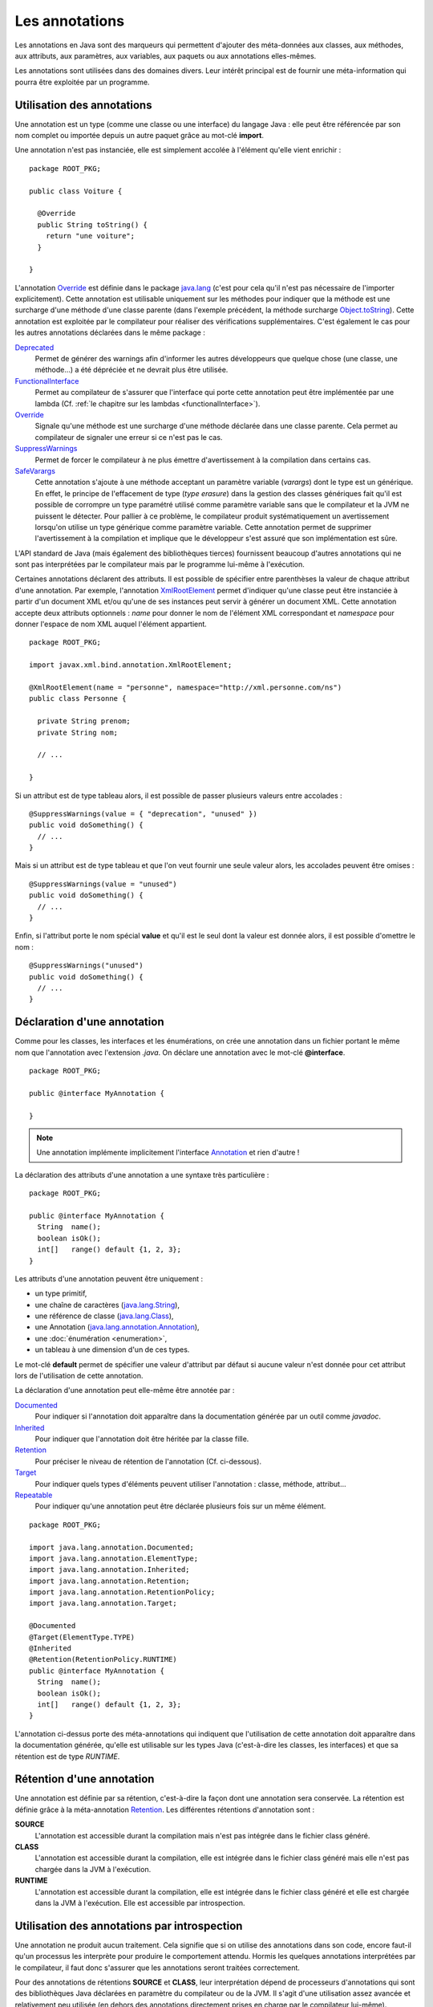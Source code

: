 Les annotations
###############

Les annotations en Java sont des marqueurs qui permettent d'ajouter des 
méta-données aux classes, aux méthodes, aux attributs, aux paramètres, aux 
variables, aux paquets ou aux annotations elles-mêmes.

Les annotations sont utilisées dans des domaines divers. Leur intérêt principal 
est de fournir une méta-information qui pourra être exploitée par un programme.

Utilisation des annotations
***************************

Une annotation est un type (comme une classe ou une interface) du langage Java : 
elle peut être référencée par son nom complet ou importée depuis un autre paquet
grâce au mot-clé **import**.

Une annotation n'est pas instanciée, elle est simplement accolée à l'élément 
qu'elle vient enrichir :

::

  package ROOT_PKG;

  public class Voiture {
    
    @Override
    public String toString() {
      return "une voiture";
    }
    
  }

L'annotation Override_ est définie dans le package java.lang_ (c'est pour cela 
qu'il n'est pas nécessaire de l'importer explicitement). Cette annotation est 
utilisable uniquement sur les méthodes pour indiquer que la méthode est une 
surcharge d'une méthode d'une classe parente (dans l'exemple précédent, la méthode
surcharge Object.toString_). Cette annotation est exploitée par le compilateur
pour réaliser des vérifications supplémentaires. C'est également le cas pour les 
autres annotations déclarées dans le même package :

Deprecated_
  Permet de générer des warnings afin d'informer les autres développeurs que
  quelque chose (une classe, une méthode...) a été dépréciée et ne devrait plus
  être utilisée.
  
FunctionalInterface_
  Permet au compilateur de s'assurer que l'interface qui porte cette annotation
  peut être implémentée par une lambda (Cf. :ref:`le chapitre sur les lambdas <functionalInterface>`).

Override_
  Signale qu'une méthode est une surcharge d'une méthode déclarée dans une classe
  parente. Cela permet au compilateur de signaler une erreur si ce n'est
  pas le cas.

SuppressWarnings_
  Permet de forcer le compilateur à ne plus émettre d'avertissement à la compilation
  dans certains cas.
  
SafeVarargs_
  Cette annotation s'ajoute à une méthode acceptant un paramètre variable 
  (*varargs*) dont le type est un générique. En effet, le principe de l'effacement
  de type (*type erasure*) dans la gestion des classes génériques fait qu'il
  est possible de corrompre un type paramétré utilisé comme paramètre variable 
  sans que le compilateur et la JVM ne puissent le détecter. Pour pallier à ce problème, 
  le compilateur produit systématiquement un avertissement lorsqu'on utilise un 
  type générique comme paramètre variable. Cette annotation permet de supprimer 
  l'avertissement à la compilation et implique que le développeur s'est assuré 
  que son implémentation est sûre.
  
L'API standard de Java (mais également des bibliothèques tierces) fournissent
beaucoup d'autres annotations qui ne sont pas interprétées par le compilateur
mais par le programme lui-même à l'exécution.

Certaines annotations déclarent des attributs. Il est possible de spécifier
entre parenthèses la valeur de chaque attribut d'une annotation. Par exemple,
l'annotation XmlRootElement_ permet d'indiquer qu'une classe peut être instanciée
à partir d'un document XML et/ou qu'une de ses instances peut servir à générer
un document XML. Cette annotation accepte deux attributs optionnels : *name*
pour donner le nom de l'élément XML correspondant et *namespace* pour donner
l'espace de nom XML auquel l'élément appartient.

::

  package ROOT_PKG;

  import javax.xml.bind.annotation.XmlRootElement;

  @XmlRootElement(name = "personne", namespace="http://xml.personne.com/ns")
  public class Personne {
    
    private String prenom;
    private String nom;
    
    // ...

  }
 
Si un attribut est de type tableau alors, il est possible de passer plusieurs
valeurs entre accolades :

::

  @SuppressWarnings(value = { "deprecation", "unused" })
  public void doSomething() {
    // ...
  }

Mais si un attribut est de type tableau et que l'on veut fournir une seule
valeur alors, les accolades peuvent être omises :

::

  @SuppressWarnings(value = "unused")
  public void doSomething() {
    // ...
  }

Enfin, si l'attribut porte le nom spécial **value** et qu'il est le seul dont
la valeur est donnée alors, il est possible d'omettre le nom :

::

  @SuppressWarnings("unused")
  public void doSomething() {
    // ...
  }


Déclaration d'une annotation
****************************

Comme pour les classes, les interfaces et les énumérations, on crée une annotation
dans un fichier portant le même nom que l'annotation avec l'extension *.java*.
On déclare une annotation avec le mot-clé **@interface**.

::

  package ROOT_PKG;

  public @interface MyAnnotation {

  }

.. note::

  Une annotation implémente implicitement l'interface Annotation_ et rien d'autre !

La déclaration des attributs d'une annotation a une syntaxe très particulière :

::

  package ROOT_PKG;

  public @interface MyAnnotation {
    String  name();
    boolean isOk();
    int[]   range() default {1, 2, 3};
  }

Les attributs d'une annotation peuvent être uniquement :

* un type primitif,
* une chaîne de caractères (java.lang.String_),
* une référence de classe (java.lang.Class_),
* une Annotation (java.lang.annotation.Annotation_),
* une :doc:`énumération <enumeration>`,
* un tableau à une dimension d'un de ces types.

Le mot-clé **default** permet de spécifier une valeur d'attribut par défaut si
aucune valeur n'est donnée pour cet attribut lors de l'utilisation de cette annotation.

La déclaration d'une annotation peut elle-même être annotée par :

Documented_
  Pour indiquer si l'annotation doit apparaître dans la documentation générée
  par un outil comme *javadoc*.

Inherited_
  Pour indiquer que l'annotation doit être héritée par la classe fille. 

Retention_
  Pour préciser le niveau de rétention de l'annotation (Cf. ci-dessous).
  
Target_
  Pour indiquer quels types d'éléments peuvent utiliser l'annotation : classe,
  méthode, attribut...
  
Repeatable_
  Pour indiquer qu'une annotation peut être déclarée plusieurs fois sur un même élément.


::

  package ROOT_PKG;

  import java.lang.annotation.Documented;
  import java.lang.annotation.ElementType;
  import java.lang.annotation.Inherited;
  import java.lang.annotation.Retention;
  import java.lang.annotation.RetentionPolicy;
  import java.lang.annotation.Target;

  @Documented
  @Target(ElementType.TYPE)
  @Inherited
  @Retention(RetentionPolicy.RUNTIME)
  public @interface MyAnnotation {
    String  name();
    boolean isOk();
    int[]   range() default {1, 2, 3};
  }


L'annotation ci-dessus porte des méta-annotations qui indiquent que l'utilisation
de cette annotation doit apparaître dans la documentation générée, qu'elle est
utilisable sur les types Java (c'est-à-dire les classes, les interfaces) et 
que sa rétention est de type *RUNTIME*.

Rétention d'une annotation
**************************

Une annotation est définie par sa rétention, c'est-à-dire la façon dont une 
annotation sera conservée. La rétention est définie grâce à la méta-annotation
Retention_. Les différentes rétentions d'annotation sont :

**SOURCE**
  L'annotation est accessible durant la compilation mais n'est pas intégrée dans 
  le fichier class généré.

**CLASS**
  L'annotation est accessible durant la compilation, elle est intégrée dans le 
  fichier class généré mais elle n'est pas chargée dans la JVM à l'exécution.

**RUNTIME**
  L'annotation est accessible durant la compilation, elle est intégrée dans le 
  fichier class généré et elle est chargée dans la JVM à l'exécution. Elle est 
  accessible par introspection. 

Utilisation des annotations par introspection
*********************************************

Une annotation ne produit aucun traitement. Cela signifie que si on utilise
des annotations dans son code, encore faut-il qu'un processus les interprète
pour produire le comportement attendu. Hormis les quelques annotations interprétées
par le compilateur, il faut donc s'assurer que les annotations seront traitées
correctement.

Pour des annotations de rétentions **SOURCE** et **CLASS**, leur interprétation
dépend de processeurs d'annotations qui sont des bibliothèques Java déclarées
en paramètre du compilateur ou de la JVM. Il s'agit d'une utilisation assez
avancée et relativement peu utilisée (en dehors des annotations directement
prises en charge par le compilateur lui-même).

.. note::

  Lombok_ est un exemple de projet open-source fournissant des annotations
  permettant de générer du code au moment de la compilation grâce à un 
  processeur d'annotations.

L'utilisation la plus courante (notamment avec Java EE) est l'utilisation
d'annotation de rétention **RUNTIME** car elles sont accessibles par introspection.

Java fournit une API standard appelée l'API de réflexion qui permet de réaliser
à l'exécution une introspection des objets et des classes. Cela signifie qu'il
est possible de connaître par programmation tout un ensemble de méta-informations.
Par exemple, on peut connaître la liste des méthodes d'une classe et pour chacune
le nombre et le type de ses paramètres. Mais surtout, on peut connaître les
annotations utilisées et la valeur de leurs attributs.

Imaginons que nous souhaitions créer une framework de tests automatisés. Nous
pouvons créer l'annotation *@Test* qui servira à indiquer quelles méthodes 
publiques d'une classe correspondent à des tests à exécuter par notre framework.

::

  package ROOT_PKG.framework.test;

  import java.lang.annotation.Documented;
  import java.lang.annotation.ElementType;
  import java.lang.annotation.Inherited;
  import java.lang.annotation.Retention;
  import java.lang.annotation.RetentionPolicy;
  import java.lang.annotation.Target;

  @Documented
  @Inherited
  @Target(ElementType.METHOD)
  @Retention(RetentionPolicy.RUNTIME)
  public @interface Test {
  }

Comme la rétention de cette annotation est **RUNTIME**, il est possible d'accéder
à cette annotation par introspection. Le framework de test peut contenir une
classe *TestFramework* qui accepte une instance de n'importe quel type d'objet
et qui va exécuter une à une les méthodes publiques ayant l'annotation *@Test*.

::

  package ROOT_PKG.framework.test;

  import java.lang.reflect.InvocationTargetException;
  import java.lang.reflect.Method;

  public class TestFramework {
    
    public static void run(Object o) {
      Method[] methods = o.getClass().getMethods();
      for (Method method : methods) {
        if (method.isAnnotationPresent(Test.class)) {
          runTest(o, method);
        }
      }
    }

    private static void runTest(Object o, Method method) {
      try {
        method.invoke(o);
        System.out.println("Test " + method.getName() + " ok");
      } catch (InvocationTargetException e) {
        System.err.println("Test " + method.getName() + " ko");
        e.getTargetException().printStackTrace();
      } catch (Exception e) {
        System.err.println("Test " + method.getName() + " ko");
        e.printStackTrace();
      }
    }
  }

Grâce à l'API de réflexion, il est possible d'accéder à la représentation objet
d'une classe avec la méthode getClass_.

Finalement, nous pouvons écrire une pseudo-classe de tests :

::

  package ROOT_PKG;

  import ROOT_PKG.framework.test.Test;
  import ROOT_PKG.framework.test.TestFramework;

  public class MesTests {
    
    @Test
    public void doRight() {
      // ...
    }

    @Test
    public void doWrong() throws Exception {
      // ...
      throw new Exception("simule un test en échec");
    }

    public static void main(String[] args) {
      TestFramework.run(new MesTests());
    }
  }


.. _Override: https://docs.oracle.com/javase/8/docs/api/java/lang/Override.html
.. _Deprecated: https://docs.oracle.com/javase/8/docs/api/java/lang/Deprecated.html
.. _FunctionalInterface: https://docs.oracle.com/javase/8/docs/api/java/lang/FunctionalInterface.html
.. _SuppressWarnings: https://docs.oracle.com/javase/8/docs/api/java/lang/SuppressWarnings.html
.. _SafeVarargs: https://docs.oracle.com/javase/8/docs/api/java/lang/SafeVarargs.html
.. _java.lang: https://docs.oracle.com/javase/8/docs/api/java/lang/package-summary.html
.. _Object.toString: https://docs.oracle.com/javase/8/docs/api/java/lang/Object.html#toString--
.. _XmlRootElement: https://docs.oracle.com/javase/8/docs/api/javax/xml/bind/annotation/XmlRootElement.html
.. _Annotation: https://docs.oracle.com/javase/8/docs/api/java/lang/annotation/Annotation.html
.. _java.lang.annotation.Annotation: https://docs.oracle.com/javase/8/docs/api/java/lang/annotation/Annotation.html
.. _String: https://docs.oracle.com/javase/8/docs/api/java/lang/String.html
.. _Class: https://docs.oracle.com/javase/8/docs/api/java/lang/Class.html
.. _java.lang.String: https://docs.oracle.com/javase/8/docs/api/java/lang/String.html
.. _java.lang.Class: https://docs.oracle.com/javase/8/docs/api/java/lang/Class.html
.. _Documented: https://docs.oracle.com/javase/8/docs/api/java/lang/annotation/Documented.html
.. _Inherited: https://docs.oracle.com/javase/8/docs/api/java/lang/annotation/Inherited.html
.. _Retention: https://docs.oracle.com/javase/8/docs/api/java/lang/annotation/Retention.html
.. _Target: https://docs.oracle.com/javase/8/docs/api/java/lang/annotation/Target.html
.. _Repeatable: https://docs.oracle.com/javase/8/docs/api/java/lang/annotation/Repeatable.html
.. _lombok: https://projectlombok.org/
.. _getClass: https://docs.oracle.com/javase/8/docs/api/java/lang/Object.html#getClass--
